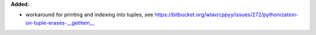 **Added:**

* workaround for printing and indexing into tuples, see https://bitbucket.org/wlav/cppyy/issues/272/pythonization-on-tuple-erases-__getitem__
